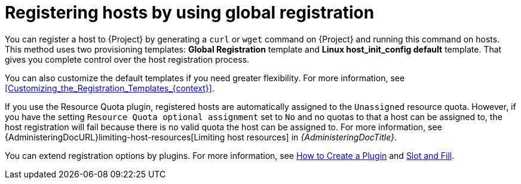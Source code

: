 :_mod-docs-content-type: CONCEPT

[id="Registering_Hosts_by_Using_Global_Registration_{context}"]
= Registering hosts by using global registration

[role="_abstract"]
You can register a host to {Project} by generating a `curl` or `wget` command on {Project} and running this command on hosts.
This method uses two provisioning templates: *Global Registration* template and *Linux host_init_config default* template.
That gives you complete control over the host registration process.

You can also customize the default templates if you need greater flexibility.
For more information, see xref:Customizing_the_Registration_Templates_{context}[].

ifndef::satellite[]
If you use the Resource Quota plugin, registered hosts are automatically assigned to the `Unassigned` resource quota.
However, if you have the setting `Resource Quota optional assignment` set to `No` and no quotas to that a host can be assigned to, the host registration will fail because there is no valid quota the host can be assigned to.
For more information, see {AdministeringDocURL}limiting-host-resources[Limiting host resources] in _{AdministeringDocTitle}_.
endif::[]

ifndef::satellite,orcharhino[]
You can extend registration options by plugins.
For more information, see https://github.com/theforeman/foreman/blob/develop/developer_docs/how_to_create_a_plugin.asciidoc[How to Create a Plugin] and https://github.com/theforeman/foreman/blob/develop/developer_docs/slot-and-fill.asciidoc[Slot and Fill].
endif::[]
